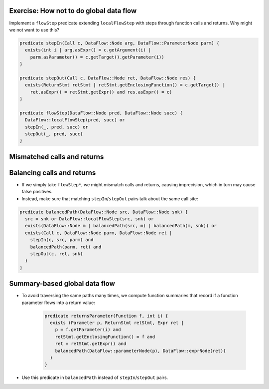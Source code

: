 Exercise: How not to do global data flow
========================================

Implement a ``flowStep`` predicate extending ``localFlowStep`` with steps through function calls and returns. Why might we not want to use this?

.. code-block:: ql

   predicate stepIn(Call c, DataFlow::Node arg, DataFlow::ParameterNode parm) {
     exists(int i | arg.asExpr() = c.getArgument(i) |
       parm.asParameter() = c.getTarget().getParameter(i))
   }
   
   predicate stepOut(Call c, DataFlow::Node ret, DataFlow::Node res) {
     exists(ReturnStmt retStmt | retStmt.getEnclosingFunction() = c.getTarget() |
       ret.asExpr() = retStmt.getExpr() and res.asExpr() = c)
   }
   
   predicate flowStep(DataFlow::Node pred, DataFlow::Node succ) {
     DataFlow::localFlowStep(pred, succ) or
     stepIn(_, pred, succ) or
     stepOut(_, pred, succ)
   }

.. rst-class:: mismatched-calls-and-returns

Mismatched calls and returns
============================

.. diagram copied from google slides

Balancing calls and returns
===========================

- If we simply take ``flowStep*``, we might mismatch calls and returns, causing imprecision, which in turn may cause false positives.

- Instead, make sure that matching ``stepIn``/``stepOut`` pairs talk about the same call site:

.. code-block:: ql

   predicate balancedPath(DataFlow::Node src, DataFlow::Node snk) {
     src = snk or DataFlow::localFlowStep(src, snk) or
     exists(DataFlow::Node m | balancedPath(src, m) | balancedPath(m, snk)) or
     exists(Call c, DataFlow::Node parm, DataFlow::Node ret |
       stepIn(c, src, parm) and
       balancedPath(parm, ret) and
       stepOut(c, ret, snk)
     )
   }

Summary-based global data flow
==============================

- To avoid traversing the same paths many times, we compute function summaries that record if a function parameter flows into a return value:

   .. code-block:: ql
   
      predicate returnsParameter(Function f, int i) {
        exists (Parameter p, ReturnStmt retStmt, Expr ret |
          p = f.getParameter(i) and
          retStmt.getEnclosingFunction() = f and
          ret = retStmt.getExpr() and
          balancedPath(DataFlow::parameterNode(p), DataFlow::exprNode(ret))
        )
      }

- Use this predicate in ``balancedPath`` instead of ``stepIn``/``stepOut`` pairs.

